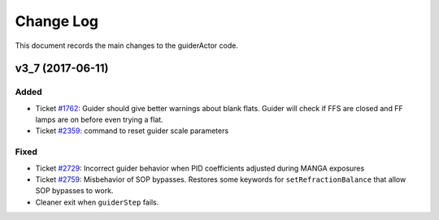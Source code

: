 .. _guiderActor-changelog:

==========
Change Log
==========

This document records the main changes to the guiderActor code.

.. _changelog-v3_7:
v3_7 (2017-06-11)
-----------------

Added
^^^^^
* Ticket `#1762 <https://trac.sdss.org/ticket/1762>`_: Guider should give better warnings about blank flats. Guider will check if FFS are closed and FF lamps are on before even trying a flat.
* Ticket `#2359 <https://trac.sdss.org/ticket/2359>`_: command to reset guider scale parameters

Fixed
^^^^^
* Ticket `#2729 <https://trac.sdss.org/ticket/2729>`_: Incorrect guider behavior when PID coefficients adjusted during MANGA exposures
* Ticket `#2759 <https://trac.sdss.org/ticket/2759>`_: Misbehavior of SOP bypasses. Restores some keywords for ``setRefractionBalance`` that allow SOP bypasses to work.
* Cleaner exit when ``guiderStep`` fails.


.. x.y.z (unreleased)
.. ------------------
..
.. A short description
..
.. Added
.. ^^^^^
.. * TBD
..
.. Changed
.. ^^^^^^^
.. * TBD
..
.. Fixed
.. ^^^^^
.. * TBD

